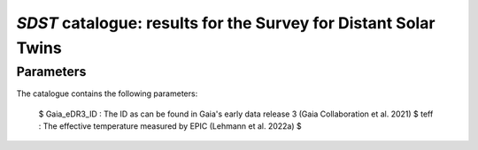 *SDST* catalogue: results for the Survey for Distant Solar Twins
================================================================


Parameters
----------
The catalogue contains the following parameters:

  $ Gaia_eDR3_ID : The ID as can be found in Gaia's early data release 3 (Gaia Collaboration et al. 2021)
  $ teff : The effective temperature measured by EPIC (Lehmann et al. 2022a)
  $
